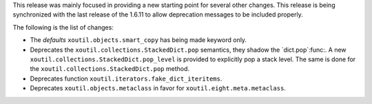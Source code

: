 This release was mainly focused in providing a new starting point for several
other changes.  This release is being synchronized with the last release of
the 1.6.11 to allow deprecation messages to be included properly.

The following is the list of changes:

- The `defaults` ``xoutil.objects.smart_copy`` has being made keyword
  only.

- Deprecates the ``xoutil.collections.StackedDict.pop`` semantics, they shadow
  the `dict.pop`:func:.  A new ``xoutil.collections.StackedDict.pop_level`` is
  provided to explicitly pop a stack level.  The same is done for the
  ``xoutil.collections.StackedDict.pop`` method.

- Deprecates function ``xoutil.iterators.fake_dict_iteritems``.

- Deprecates ``xoutil.objects.metaclass`` in favor for
  ``xoutil.eight.meta.metaclass``.
